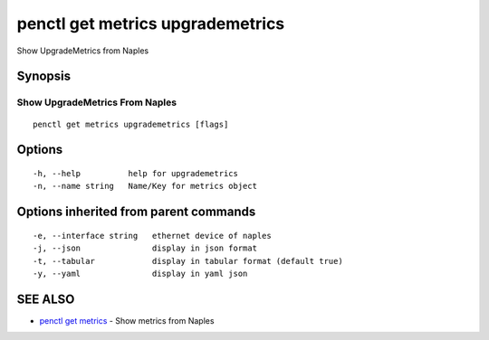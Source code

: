 .. _penctl_get_metrics_upgrademetrics:

penctl get metrics upgrademetrics
---------------------------------

Show UpgradeMetrics from Naples

Synopsis
~~~~~~~~



---------------------------------
 Show UpgradeMetrics From Naples 
---------------------------------


::

  penctl get metrics upgrademetrics [flags]

Options
~~~~~~~

::

  -h, --help          help for upgrademetrics
  -n, --name string   Name/Key for metrics object

Options inherited from parent commands
~~~~~~~~~~~~~~~~~~~~~~~~~~~~~~~~~~~~~~

::

  -e, --interface string   ethernet device of naples
  -j, --json               display in json format
  -t, --tabular            display in tabular format (default true)
  -y, --yaml               display in yaml json

SEE ALSO
~~~~~~~~

* `penctl get metrics <penctl_get_metrics.rst>`_ 	 - Show metrics from Naples

